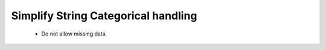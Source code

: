 
Simplify String Categorical handling
------------------------------------

 - Do not allow missing data.
